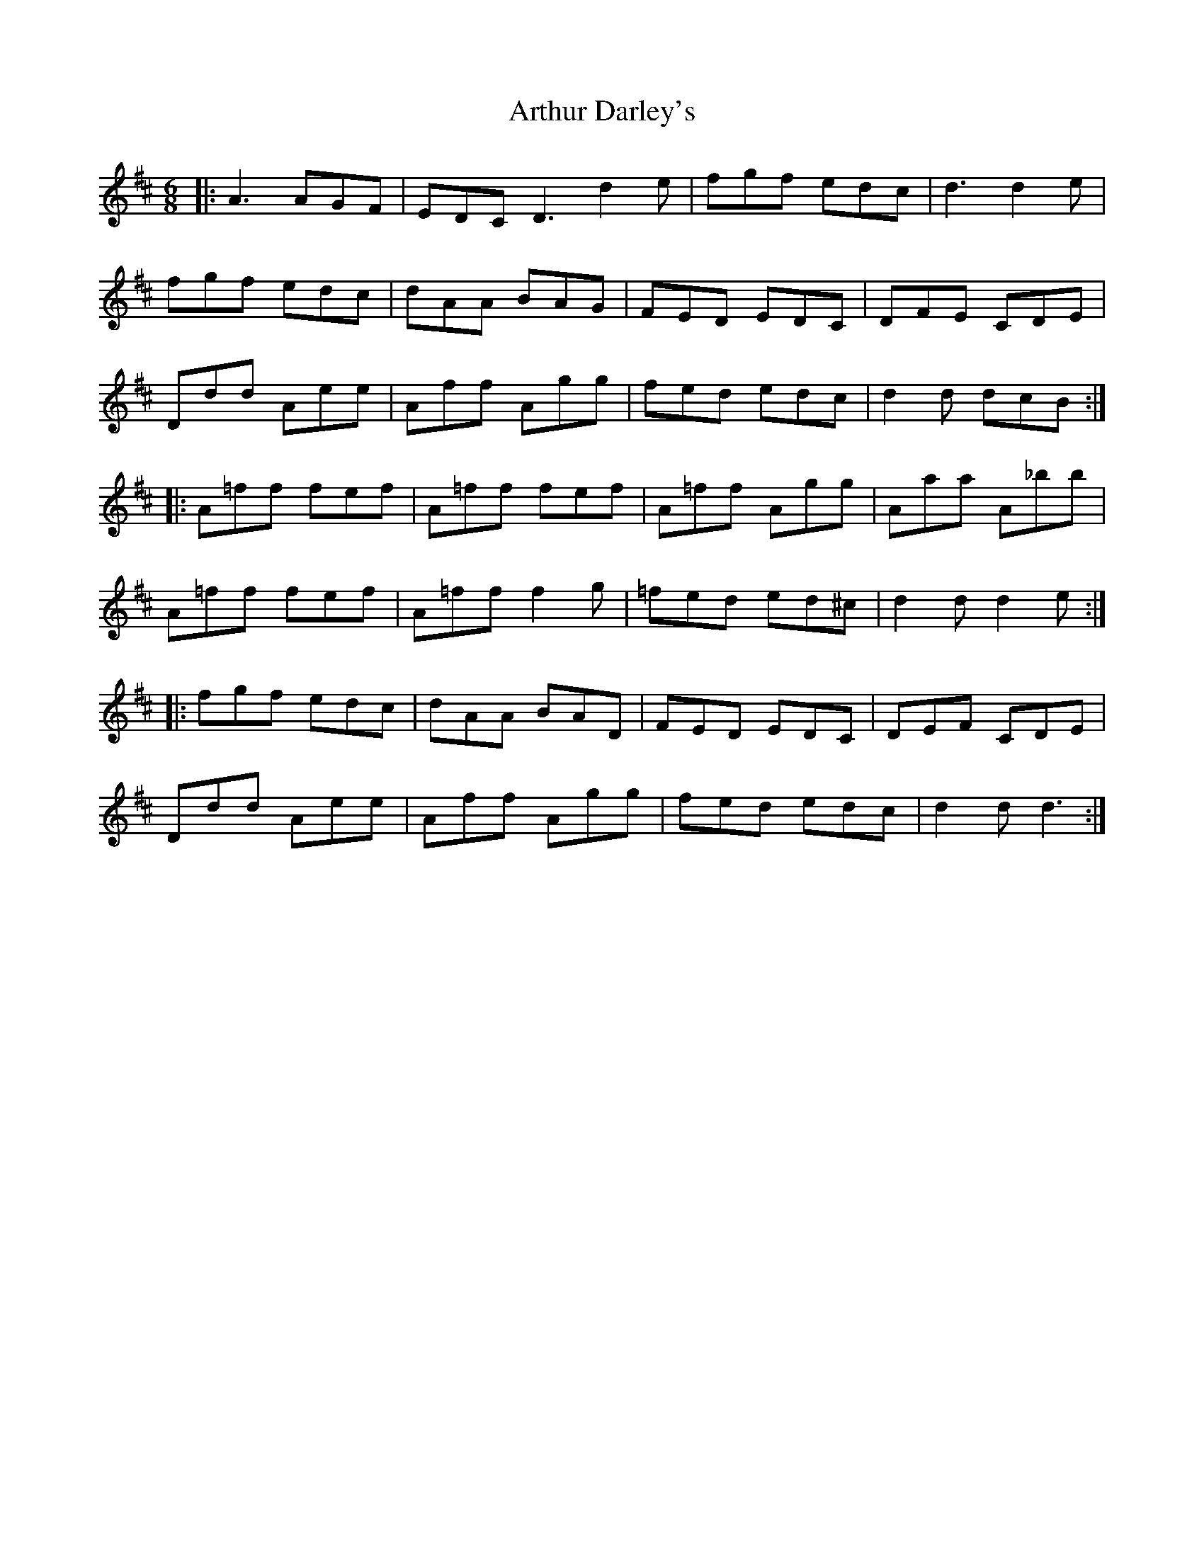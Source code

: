 X: 1961
T: Arthur Darley's
R: jig
M: 6/8
K: Amixolydian
|:A3 AGF|EDC D3 d2e|fgf edc|d3 d2e|
fgf edc|dAA BAG|FED EDC|DFE CDE|
Ddd Aee|Aff Agg|fed edc|d2d dcB:|
|:A=ff fef|A=ff fef|A=ff Agg|Aaa A_bb|
A=ff fef|A=ff f2g|=fed ed^c|d2d d2e:|
|:fgf edc|dAA BAD|FED EDC|DEF CDE|
Ddd Aee|Aff Agg|fed edc|d2d d3:|

